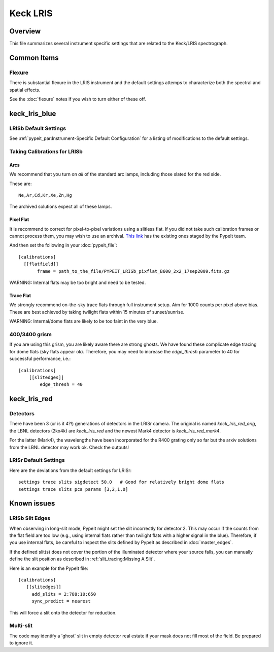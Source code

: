 =========
Keck LRIS
=========


Overview
========

This file summarizes several instrument specific
settings that are related to the Keck/LRIS spectrograph.

Common Items
============

Flexure
+++++++

There is substantial flexure in the LRIS instrument and
the default settings attemps to characterize both the spectral
and spatial effects.

See the :doc:`flexure` notes if you wish
to turn either of these off.

.. _LRISb:

keck_lris_blue
==============

LRISb Default Settings
++++++++++++++++++++++

See :ref:`pypeit_par:Instrument-Specific Default Configuration` for
a listing of modifications to the default settings.

Taking Calibrations for LRISb
+++++++++++++++++++++++++++++

Arcs
----

We recommend that you turn on *all* of the standard
arc lamps,  including those slated for the red side.

These are::

    Ne,Ar,Cd,Kr,Xe,Zn,Hg

The archived solutions expect all of these lamps.

Pixel Flat
----------

It is recommend to correct for pixel-to-pixel variations using a slitless
flat.  If you did not take such calibration frames or cannot process them,
you may wish to use an archival.
`This link <https://drive.google.com/drive/folders/1YmDgCgXrsRbkuH_Pc_MLShWVdSrMkoFP?usp=sharing>`_
has the existing ones staged by the PypeIt team.

And then set the following in your :doc:`pypeit_file`::

    [calibrations]
      [[flatfield]]
           frame = path_to_the_file/PYPEIT_LRISb_pixflat_B600_2x2_17sep2009.fits.gz

WARNING: Internal flats may be too bright and need to be tested.

Trace Flat
----------

We strongly recommend on-the-sky trace flats through full instrument
setup.  Aim for 1000 counts per pixel above bias.
These are best achieved by taking twilight flats within 15 minutes
of sunset/sunrise.

WARNING: Internal/dome flats are likely to be too faint in the
very blue.

.. _400-3400-grism:


400/3400 grism
++++++++++++++

If you are using this grism, you are likely aware there are
strong ghosts.  We have found these complicate edge tracing
for dome flats (sky flats appear ok).  Therefore, you may
need to increase the `edge_thresh` parameter to 
40 for successful performance, i.e.::

    [calibrations]
        [[slitedges]]
            edge_thresh = 40

.. _keck-lris-red:

keck_lris_red
=============

Detectors
+++++++++

There have been 3 (or is it 4?!) generations of detectors
in the LRISr camera.  The original is named `keck_lris_red_orig`,
the LBNL detectors (2kx4k) are `keck_lris_red` and the newest
Mark4 detector is `keck_lris_red_mark4`.   

For the latter (Mark4), the wavelengths have been incorporated for the 
R400 grating only so far but the arxiv solutions from the LBNL detector
may work ok.  Check the outputs!

LRISr Default Settings
++++++++++++++++++++++

Here are the deviations from the default settings
for LRISr::

    settings trace slits sigdetect 50.0   # Good for relatively bright dome flats
    settings trace slits pca params [3,2,1,0]

Known issues
============

LRISb Slit Edges
++++++++++++++++

When observing in long-slit mode, PypeIt might set the slit incorrectly
for detector 2.  This may occur if the counts from the flat field
are too low (e.g., using internal flats rather than twilight
flats with a higher signal in the blue).
Therefore, if you use internal flats, be careful to inspect the
slits defined by PypeIt as described in :doc:`master_edges`.

If the defined slit(s) does not cover the portion of
the illuminated detector where your source falls, you
can manually define the slit position as described
in :ref:`slit_tracing:Missing A Slit`.


Here is an example for the PypeIt file::

    [calibrations]
       [[slitedges]]
         add_slits = 2:788:10:650
         sync_predict = nearest

This will force a slit onto the detector for reduction.

Multi-slit
++++++++++

The code may identify a 'ghost' slit in empty detector real
estate if your mask does not fill most of the field.  Be prepared
to ignore it.
